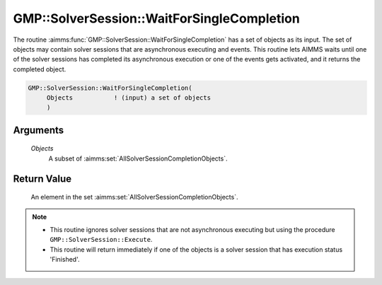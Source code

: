 .. aimms:function:: GMP::SolverSession::WaitForSingleCompletion(Objects)

.. _GMP::SolverSession::WaitForSingleCompletion:

GMP::SolverSession::WaitForSingleCompletion
===========================================

The routine :aimms:func:`GMP::SolverSession::WaitForSingleCompletion` has a set of
objects as its input. The set of objects may contain solver sessions
that are asynchronous executing and events. This routine lets AIMMS
waits until one of the solver sessions has completed its asynchronous
execution or one of the events gets activated, and it returns the
completed object.

.. code-block:: aimms

    GMP::SolverSession::WaitForSingleCompletion(
         Objects           ! (input) a set of objects
         )

Arguments
---------

    *Objects*
        A subset of :aimms:set:`AllSolverSessionCompletionObjects`.

Return Value
------------

    An element in the set :aimms:set:`AllSolverSessionCompletionObjects`.

.. note::

    -  This routine ignores solver sessions that are not asynchronous
       executing but using the procedure ``GMP::SolverSession::Execute``.

    -  This routine will return immediately if one of the objects is a
       solver session that has execution status 'Finished'.

.. seealso::

    The routines :aimms:func:`GMP::Event::Create`, :aimms:func:`GMP::Event::Set`, :aimms:func:`GMP::SolverSession::AsynchronousExecute`, :aimms:func:`GMP::SolverSession::Execute`, :aimms:func:`GMP::SolverSession::ExecutionStatus`,
    :aimms:func:`GMP::SolverSession::Interrupt` and :aimms:func:`GMP::SolverSession::WaitForCompletion`.
